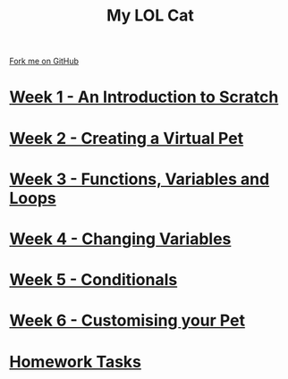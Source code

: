 #+STARTUP:indent
#+HTML_HEAD: <link rel="stylesheet" type="text/css" href="pages/css/styles.css"/>
#+HTML_HEAD_EXTRA: <link href='http://fonts.googleapis.com/css?family=Ubuntu+Mono|Ubuntu' rel='stylesheet' type='text/css'>
#+OPTIONS: f:nil author:nil num:nil creator:nil timestamp:nil  
#+TITLE: My LOL Cat
#+AUTHOR: Marc Scott


#+BEGIN_HTML
<div class=ribbon>
<a href="https://github.com/MarcScott/7-CS-Internet">Fork me on GitHub</a>
</div>
#+END_HTML
* [[file:pages/1_Lesson.html][Week 1 - An Introduction to Scratch]]
:PROPERTIES:
:HTML_CONTAINER_CLASS: link-heading
:END:
* [[file:pages/2_Lesson.html][Week 2 - Creating a Virtual Pet]]
:PROPERTIES:
:HTML_CONTAINER_CLASS: link-heading
:END:
* [[file:pages/3_Lesson.html][Week 3 - Functions, Variables and Loops]]
:PROPERTIES:
:HTML_CONTAINER_CLASS: link-heading
:END:
* [[file:pages/4_Lesson.html][Week 4 - Changing Variables]]
:PROPERTIES:
:HTML_CONTAINER_CLASS: link-heading
:END:
* [[file:pages/5_Lesson.html][Week 5 - Conditionals]]
:PROPERTIES:
:HTML_CONTAINER_CLASS: link-heading
:END:
* [[file:pages/6_Lesson.html][Week 6 - Customising your Pet]]
:PROPERTIES:
:HTML_CONTAINER_CLASS: link-heading
:END:

* [[file:pages/7_Homework.html][Homework Tasks]]
:PROPERTIES:
:HTML_CONTAINER_CLASS: link-heading
:END:

